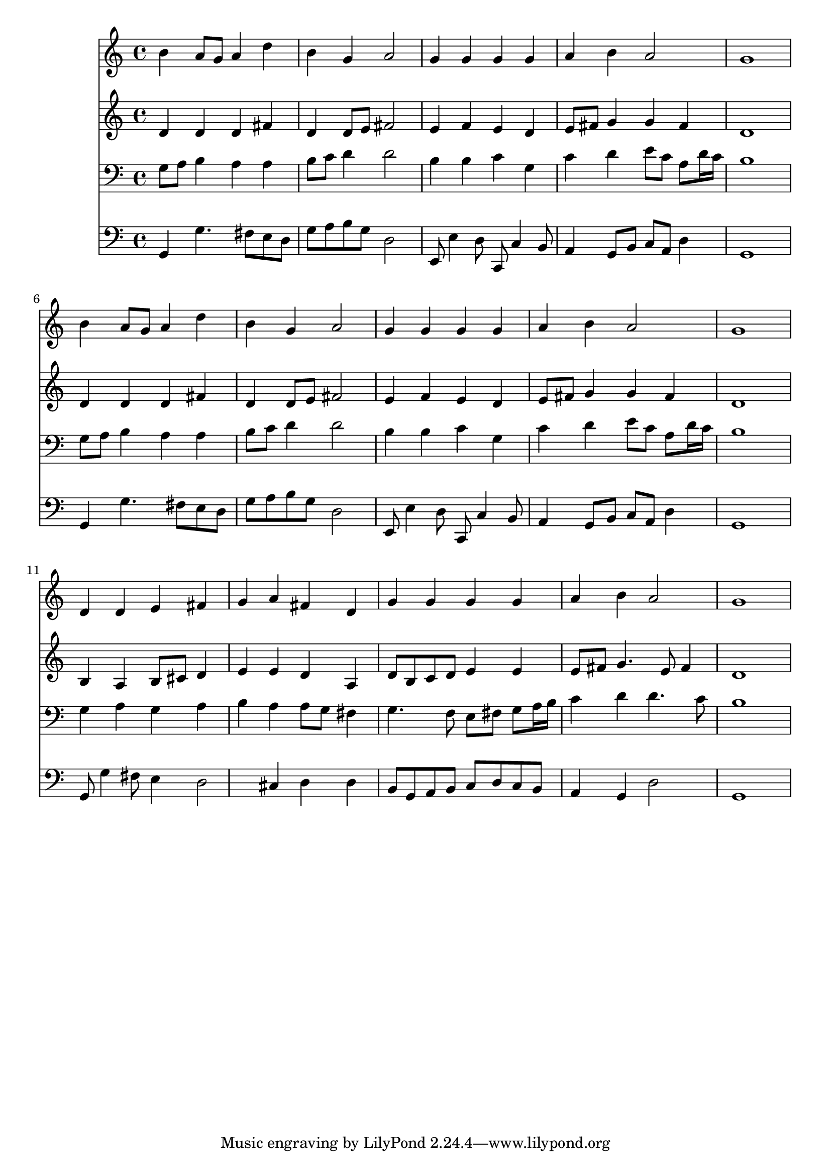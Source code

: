 % Lily was here -- automatically converted by /usr/local/lilypond/usr/bin/midi2ly from 037300b_.mid
\version "2.10.0"


trackAchannelA =  {
  
  \time 4/4 
  

  \key g \major
  
  \tempo 4 = 96 
  
}

trackA = <<
  \context Voice = channelA \trackAchannelA
>>


trackBchannelA = \relative c {
  
  % [SEQUENCE_TRACK_NAME] Instrument 1
  b''4 a8 g a4 d |
  % 2
  b g a2 |
  % 3
  g4 g g g |
  % 4
  a b a2 |
  % 5
  g1 |
  % 6
  b4 a8 g a4 d |
  % 7
  b g a2 |
  % 8
  g4 g g g |
  % 9
  a b a2 |
  % 10
  g1 |
  % 11
  d4 d e fis |
  % 12
  g a fis d |
  % 13
  g g g g |
  % 14
  a b a2 |
  % 15
  g1 |
  % 16
  
}

trackB = <<
  \context Voice = channelA \trackBchannelA
>>


trackCchannelA =  {
  
  % [SEQUENCE_TRACK_NAME] Instrument 2
  
}

trackCchannelB = \relative c {
  d'4 d d fis |
  % 2
  d d8 e fis2 |
  % 3
  e4 f e d |
  % 4
  e8 fis g4 g fis |
  % 5
  d1 |
  % 6
  d4 d d fis |
  % 7
  d d8 e fis2 |
  % 8
  e4 f e d |
  % 9
  e8 fis g4 g fis |
  % 10
  d1 |
  % 11
  b4 a b8 cis d4 |
  % 12
  e e d a |
  % 13
  d8 b c d e4 e |
  % 14
  e8 fis g4. e8 fis4 |
  % 15
  d1 |
  % 16
  
}

trackC = <<
  \context Voice = channelA \trackCchannelA
  \context Voice = channelB \trackCchannelB
>>


trackDchannelA =  {
  
  % [SEQUENCE_TRACK_NAME] Instrument 3
  
}

trackDchannelB = \relative c {
  g'8 a b4 a a |
  % 2
  b8 c d4 d2 |
  % 3
  b4 b c g |
  % 4
  c d e8 c a d16 c |
  % 5
  b1 |
  % 6
  g8 a b4 a a |
  % 7
  b8 c d4 d2 |
  % 8
  b4 b c g |
  % 9
  c d e8 c a d16 c |
  % 10
  b1 |
  % 11
  g4 a g a |
  % 12
  b a a8 g fis4 |
  % 13
  g4. f8 e fis g a16 b |
  % 14
  c4 d d4. c8 |
  % 15
  b1 |
  % 16
  
}

trackD = <<

  \clef bass
  
  \context Voice = channelA \trackDchannelA
  \context Voice = channelB \trackDchannelB
>>


trackEchannelA =  {
  
  % [SEQUENCE_TRACK_NAME] Instrument 4
  
}

trackEchannelB = \relative c {
  g4 g'4. fis8 e d |
  % 2
  g a b g d2 |
  % 3
  e,8 e'4 d8 c, c'4 b8 |
  % 4
  a4 g8 b c a d4 |
  % 5
  g,1 |
  % 6
  g4 g'4. fis8 e d |
  % 7
  g a b g d2 |
  % 8
  e,8 e'4 d8 c, c'4 b8 |
  % 9
  a4 g8 b c a d4 |
  % 10
  g,1 |
  % 11
  g8 g'4 fis8 e4 d2 cis4 d d |
  % 13
  b8 g a b c d c b |
  % 14
  a4 g d'2 |
  % 15
  g,1 |
  % 16
  
}

trackE = <<

  \clef bass
  
  \context Voice = channelA \trackEchannelA
  \context Voice = channelB \trackEchannelB
>>


\score {
  <<
    \context Staff=trackB \trackB
    \context Staff=trackC \trackC
    \context Staff=trackD \trackD
    \context Staff=trackE \trackE
  >>
}
